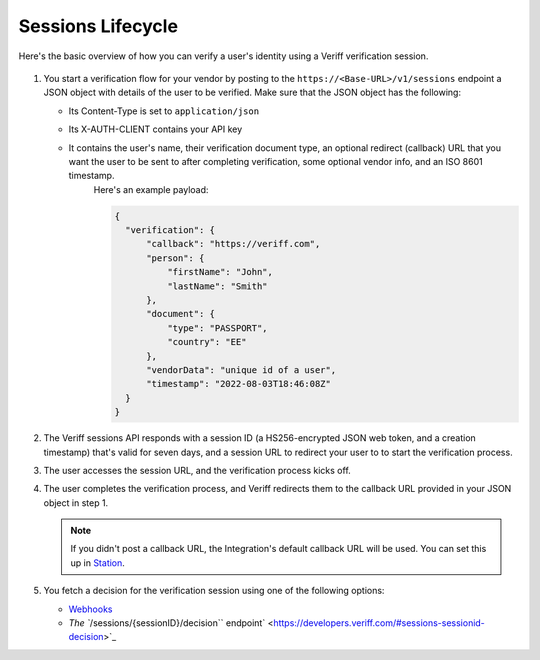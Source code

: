 Sessions Lifecycle
==================

Here's the basic overview of how you can verify a user's identity using a Veriff verification session.

.. figure:: img/sessionflow.png
   :alt: sequence diagram for sessions Lifecycle

1. You start a verification flow for your vendor by posting to the ``https://<Base-URL>/v1/sessions`` endpoint a JSON object with details of the user to be verified.
   Make sure that the JSON object has the following:

   * Its Content-Type is set to ``application/json``
   * Its X-AUTH-CLIENT contains your API key
   * It contains the user's name, their verification document type, an optional redirect (callback) URL that you want the user to be sent to after completing verification, some optional vendor info, and an ISO 8601 timestamp.
      Here's an example payload:

      .. code:: json

         {
           "verification": {
               "callback": "https://veriff.com",
               "person": {
                   "firstName": "John",
                   "lastName": "Smith"
               },
               "document": {
                   "type": "PASSPORT",
                   "country": "EE"
               },
               "vendorData": "unique id of a user",
               "timestamp": "2022-08-03T18:46:08Z"
           }
         }

2. The Veriff sessions API responds with a session ID (a HS256-encrypted JSON web token, and a creation timestamp) that's valid for seven days, and a session URL to redirect your user to to start the verification process.

3. The user accesses the session URL, and the verification process kicks off.

4. The user completes the verification process, and Veriff redirects them to the callback URL provided in your JSON object in step 1.

   .. note:: If you didn't post a callback URL, the Integration's default callback URL will be used. You can set this up in `Station <https://station.veriff.com/integrations>`_.

5. You fetch a decision for the verification session using one of the following options:

   * `Webhooks <https://developers.veriff.com/#wait-for-webhook-response>`_
   * `The ``/sessions/{sessionID}/decision`` endpoint` <https://developers.veriff.com/#sessions-sessionid-decision>`_